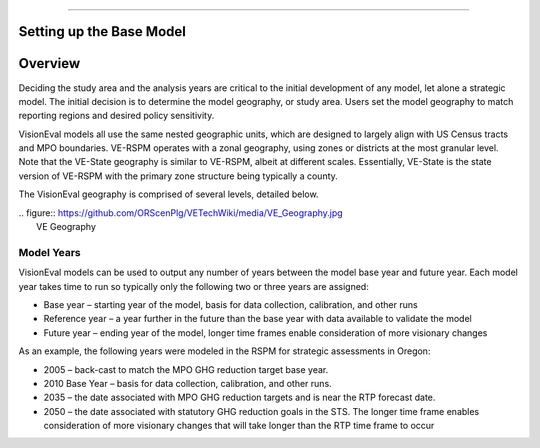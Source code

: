 .. \_tech-basemodel:

===========================

.. _header-n4:

Setting up the Base Model
=========================

.. _header-n18:

Overview
========

Deciding the study area and the analysis years are critical to the
initial development of any model, let alone a strategic model. The
initial decision is to determine the model geography, or study area.
Users set the model geography to match reporting regions and desired
policy sensitivity.

VisionEval models all use the same nested geographic units, which are
designed to largely align with US Census tracts and MPO boundaries.
VE-RSPM operates with a zonal geography, using zones or districts at the
most granular level. Note that the VE-State geography is similar to
VE-RSPM, albeit at different scales. Essentially, VE-State is the state
version of VE-RSPM with the primary zone structure being typically a
county.

The VisionEval geography is comprised of several levels, detailed below.

| .. figure::
  https://github.com/ORScenPlg/VETechWiki/media/VE_Geography.jpg
|  VE Geography

.. _header-n14:

Model Years
-----------

VisionEval models can be used to output any number of years between the
model base year and future year. Each model year takes time to run so
typically only the following two or three years are assigned:

-  Base year – starting year of the model, basis for data collection,
   calibration, and other runs

-  Reference year – a year further in the future than the base year with
   data available to validate the model

-  Future year – ending year of the model, longer time frames enable
   consideration of more visionary changes

As an example, the following years were modeled in the RSPM for
strategic assessments in Oregon:

-  2005 – back-cast to match the MPO GHG reduction target base year.

-  2010 Base Year – basis for data collection, calibration, and other
   runs.

-  2035 – the date associated with MPO GHG reduction targets and is near
   the RTP forecast date.

-  2050 – the date associated with statutory GHG reduction goals in the
   STS. The longer time frame enables consideration of more visionary
   changes that will take longer than the RTP time frame to occur
